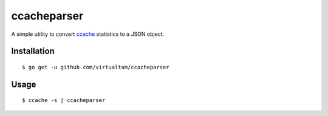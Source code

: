ccacheparser
============

A simple utility to convert `ccache`_ statistics to a JSON object.

Installation
------------

::

   $ go get -u github.com/virtualtam/ccacheparser


Usage
-----

::
   
   $ ccache -s | ccacheparser


.. _ccache: https://github.com/ccache/ccache
